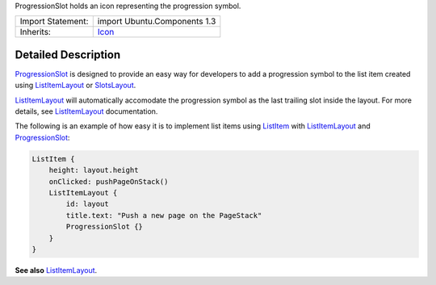 ProgressionSlot holds an icon representing the progression symbol.

+--------------------------------------+--------------------------------------+
| Import Statement:                    | import Ubuntu.Components 1.3         |
+--------------------------------------+--------------------------------------+
| Inherits:                            | `Icon </sdk/apps/qml/Ubuntu.Componen |
|                                      | ts/Icon/>`__                         |
+--------------------------------------+--------------------------------------+

Detailed Description
--------------------

`ProgressionSlot </sdk/apps/qml/Ubuntu.Components/ProgressionSlot/>`__
is designed to provide an easy way for developers to add a progression
symbol to the list item created using
`ListItemLayout </sdk/apps/qml/Ubuntu.Components/ListItemLayout/>`__ or
`SlotsLayout </sdk/apps/qml/Ubuntu.Components/SlotsLayout/>`__.

`ListItemLayout </sdk/apps/qml/Ubuntu.Components/ListItemLayout/>`__
will automatically accomodate the progression symbol as the last
trailing slot inside the layout. For more details, see
`ListItemLayout </sdk/apps/qml/Ubuntu.Components/ListItemLayout/>`__
documentation.

The following is an example of how easy it is to implement list items
using `ListItem </sdk/apps/qml/Ubuntu.Components/ListItem/>`__ with
`ListItemLayout </sdk/apps/qml/Ubuntu.Components/ListItemLayout/>`__ and
`ProgressionSlot </sdk/apps/qml/Ubuntu.Components/ProgressionSlot/>`__:

.. code:: qml

    ListItem {
        height: layout.height
        onClicked: pushPageOnStack()
        ListItemLayout {
            id: layout
            title.text: "Push a new page on the PageStack"
            ProgressionSlot {}
        }
    }

**See also**
`ListItemLayout </sdk/apps/qml/Ubuntu.Components/ListItemLayout/>`__.
